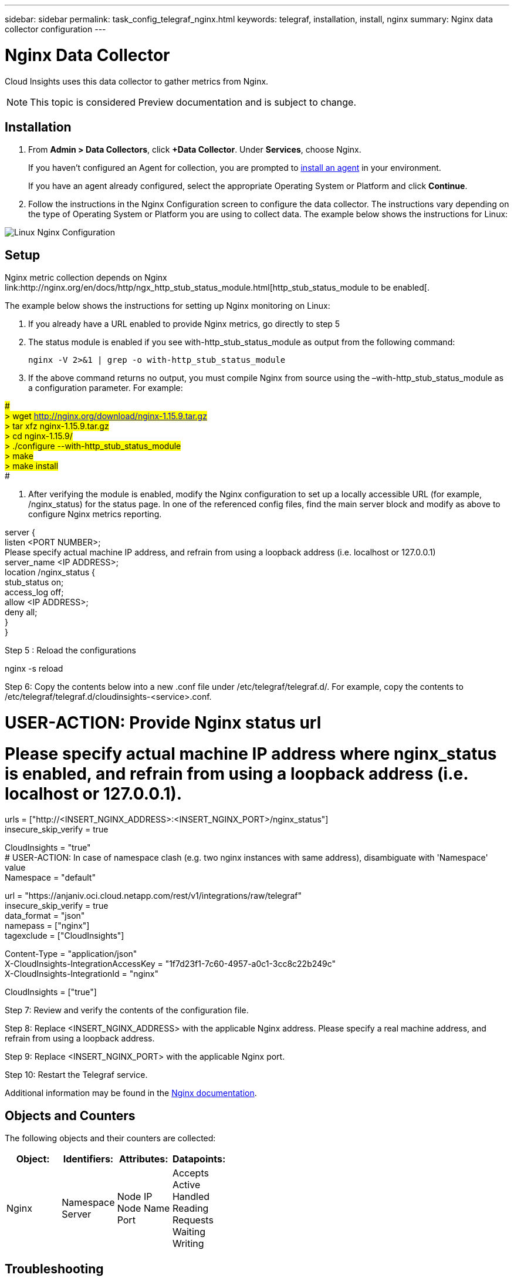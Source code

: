 ---
sidebar: sidebar
permalink: task_config_telegraf_nginx.html
keywords: telegraf, installation, install, nginx
summary: Nginx data collector configuration
---

= Nginx Data Collector


:toc: macro
:hardbreaks:
:toclevels: 1
:nofooter:
:icons: font
:linkattrs:
:imagesdir: ./media/



[.lead]
Cloud Insights uses this data collector to gather metrics from Nginx.

NOTE: This topic is considered Preview documentation and is subject to change.

== Installation 

. From *Admin > Data Collectors*, click *+Data Collector*. Under *Services*, choose Nginx.
+
If you haven't configured an Agent for collection, you are prompted to link:task_config_telegraf_agent.html[install an agent] in your environment.
+
If you have an agent already configured, select the appropriate Operating System or Platform and click *Continue*.

. Follow the instructions in the Nginx Configuration screen to configure the data collector. The instructions vary depending on the type of Operating System or Platform you are using to collect data. The example below shows the instructions for Linux:

image:NginxDCConfigLinux.png[Linux Nginx Configuration]

== Setup

Nginx metric collection depends on Nginx link:http://nginx.org/en/docs/http/ngx_http_stub_status_module.html[http_stub_status_module to be enabled[. 

The example below shows the instructions for setting up Nginx monitoring on Linux:

. If you already have a URL enabled to provide Nginx metrics, go directly to step 5

. The status module is enabled if you see with-http_stub_status_module as output from the following command:

 nginx -V 2>&1 | grep -o with-http_stub_status_module 

. If the above command returns no output, you must compile Nginx from source using the –with-http_stub_status_module as a configuration parameter. For example:

###
> wget http://nginx.org/download/nginx-1.15.9.tar.gz
> tar xfz nginx-1.15.9.tar.gz
> cd nginx-1.15.9/
> ./configure --with-http_stub_status_module
> make
> make install
###


. After verifying the module is enabled, modify the Nginx configuration to set up a locally accessible URL (for example, /nginx_status) for the status page. In one of the referenced config files, find the main server block and modify as above to configure Nginx metrics reporting.  

server {
listen <PORT NUMBER>;
Please specify actual machine IP address, and refrain from using a loopback address (i.e. localhost or 127.0.0.1)
server_name <IP ADDRESS>;
location /nginx_status {
stub_status on;
access_log off;
allow <IP ADDRESS>;
deny all;
}
}

Step 5 : Reload the configurations



nginx -s reload

Step 6: Copy the contents below into a new .conf file under /etc/telegraf/telegraf.d/. For example, copy the contents to /etc/telegraf/telegraf.d/cloudinsights-<service>.conf.




[[inputs.nginx]]
# USER-ACTION: Provide Nginx status url
# Please specify actual machine IP address where nginx_status is enabled, and refrain from using a loopback address (i.e. localhost or 127.0.0.1).
urls = ["http://<INSERT_NGINX_ADDRESS>:<INSERT_NGINX_PORT>/nginx_status"]
insecure_skip_verify = true
[inputs.nginx.tags]
CloudInsights = "true"
# USER-ACTION: In case of namespace clash (e.g. two nginx instances with same address), disambiguate with 'Namespace' value
Namespace = "default"



[[outputs.http]]
url = "https://anjaniv.oci.cloud.netapp.com/rest/v1/integrations/raw/telegraf"
insecure_skip_verify = true
data_format = "json"
namepass = ["nginx"]
tagexclude = ["CloudInsights"]
[outputs.http.headers]
Content-Type = "application/json"
X-CloudInsights-IntegrationAccessKey = "1f7d23f1-7c60-4957-a0c1-3cc8c22b249c"
X-CloudInsights-IntegrationId = "nginx"
[outputs.http.tagpass]
CloudInsights = ["true"]



Step 7: Review and verify the contents of the configuration file.

Step 8: Replace <INSERT_NGINX_ADDRESS> with the applicable Nginx address. Please specify a real machine address, and refrain from using a loopback address.

Step 9: Replace <INSERT_NGINX_PORT> with the applicable Nginx port. 

Step 10: Restart the Telegraf service.

Additional information may be found in the https://docs.nginx.com/?_ga=2.49247590.1936344549.1553193912-324974249.1553193912[Nginx documentation].

== Objects and Counters

The following objects and their counters are collected:

[cols="<.<,<.<,<.<,<.<"]
|===
|Object:|Identifiers:|Attributes: |Datapoints:

|Nginx

|Namespace
Server

|Node IP
Node Name
Port

|Accepts
Active
Handled
Reading
Requests
Waiting
Writing
|===

== Troubleshooting

Additional information may be found from the link:concept_requesting_support.html[Support] page.

